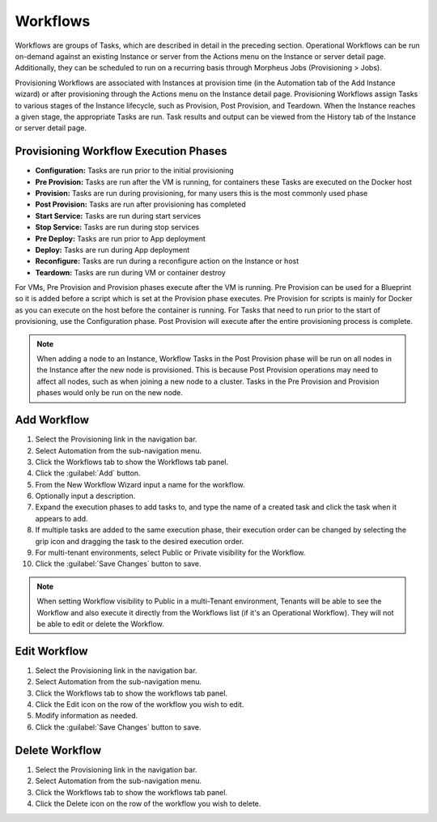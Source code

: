 Workflows
---------

Workflows are groups of Tasks, which are described in detail in the preceding section. Operational Workflows can be run on-demand against an existing Instance or server from the Actions menu on the Instance or server detail page. Additionally, they can be scheduled to run on a recurring basis through Morpheus Jobs (Provisioning > Jobs).

Provisioning Workflows are associated with Instances at provision time (in the Automation tab of the Add Instance wizard) or after provisioning through the Actions menu on the Instance detail page. Provisioning Workflows assign Tasks to various stages of the Instance lifecycle, such as Provision, Post Provision, and Teardown. When the Instance reaches a given stage, the appropriate Tasks are run. Task results and output can be viewed from the History tab of the Instance or server detail page.

Provisioning Workflow Execution Phases
^^^^^^^^^^^^^^^^^^^^^^^^^^^^^^^^^^^^^^

- **Configuration:** Tasks are run prior to the initial provisioning
- **Pre Provision:** Tasks are run after the VM is running, for containers these Tasks are executed on the Docker host
- **Provision:** Tasks are run during provisioning, for many users this is the most commonly used phase
- **Post Provision:** Tasks are run after provisioning has completed
- **Start Service:** Tasks are run during start services
- **Stop Service:** Tasks are run during stop services
- **Pre Deploy:** Tasks are run prior to App deployment
- **Deploy:** Tasks are run during App deployment
- **Reconfigure:** Tasks are run during a reconfigure action on the Instance or host
- **Teardown:** Tasks are run during VM or container destroy

For VMs, Pre Provision and Provision phases execute after the VM is running. Pre Provision can be used for a Blueprint so it is added before a script which is set at the Provision phase executes. Pre Provision for scripts is mainly for Docker as you can execute on the host before the container is running. For Tasks that need to run prior to the start of provisioning, use the Configuration phase. Post Provision will execute after the entire provisioning process is complete.

.. NOTE:: When adding a node to an Instance, Workflow Tasks in the Post Provision phase will be run on all nodes in the Instance after the new node is provisioned. This is because Post Provision operations may need to affect all nodes, such as when joining a new node to a cluster. Tasks in the Pre Provision and Provision phases would only be run on the new node.

Add Workflow
^^^^^^^^^^^^

#. Select the Provisioning link in the navigation bar.
#. Select Automation from the sub-navigation menu.
#. Click the Workflows tab to show the Workflows tab panel.
#. Click the :guilabel:`Add` button.
#. From the New Workflow Wizard input a name for the workflow.
#. Optionally input a description.
#. Expand the execution phases to add tasks to, and type the name of a created task and click the task when it appears to add.
#. If multiple tasks are added to the same execution phase, their execution order can be changed by selecting the grip icon and dragging the task to the desired execution order.
#. For multi-tenant environments, select Public or Private visibility for the Workflow.
#. Click the :guilabel:`Save Changes` button to save.

.. NOTE:: When setting Workflow visibility to Public in a multi-Tenant environment, Tenants will be able to see the Workflow and also execute it directly from the Workflows list (if it's an Operational Workflow). They will not be able to edit or delete the Workflow.

Edit Workflow
^^^^^^^^^^^^^

#. Select the Provisioning link in the navigation bar.
#. Select Automation from the sub-navigation menu.
#. Click the Workflows tab to show the workflows tab panel.
#. Click the Edit icon on the row of the workflow you wish to edit.
#. Modify information as needed.
#. Click the :guilabel:`Save Changes` button to save.

Delete Workflow
^^^^^^^^^^^^^^^

#. Select the Provisioning link in the navigation bar.
#. Select Automation from the sub-navigation menu.
#. Click the Workflows tab to show the workflows tab panel.
#. Click the Delete icon on the row of the workflow you wish to delete.
